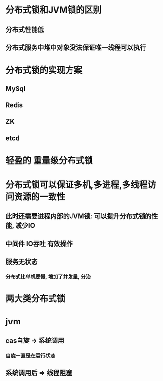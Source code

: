 * 分布式锁和JVM锁的区别
** 分布式性能低
** 分布式服务中堆中对象没法保证唯一线程可以执行
* 分布式锁的实现方案
** MySql
** Redis
** ZK
** etcd
* 轻盈的 重量级分布式锁
* 分布式锁可以保证多机,多进程,多线程访问资源的一致性
** 此时还需要进程内部的JVM锁: 可以提升分布式锁的性能, 减少IO
** 中间件 IO吞吐 有效操作
** 服务无状态
*** 分布式比单机要慢, 增加了并发量, 分治
* 两大类分布式锁
* jvm
** cas自旋 -> 系统调用
*** 自旋一直是在运行状态
** 系统调用后 => 线程阻塞